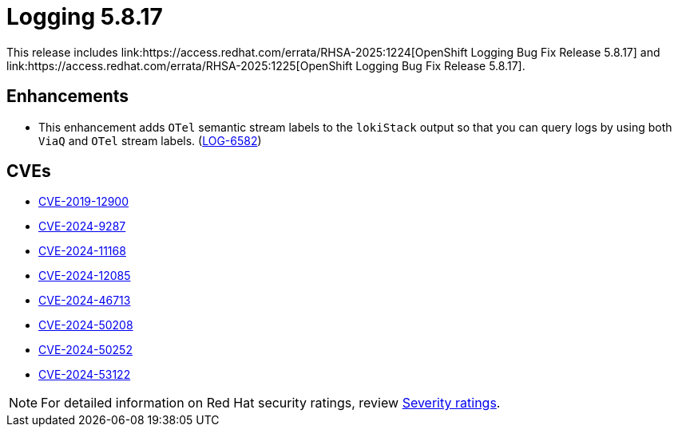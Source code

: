 // module included in /logging/logging-5-8-release-notes
:_mod-docs-content-type: REFERENCE
[id="logging-release-notes-5-8-17_{context}"]
= Logging 5.8.17
This release includes link:https://access.redhat.com/errata/RHSA-2025:1224[OpenShift Logging Bug Fix Release 5.8.17] and link:https://access.redhat.com/errata/RHSA-2025:1225[OpenShift Logging Bug Fix Release 5.8.17].

[id="openshift-logging-5-8-17-enhancements_{context}"]
== Enhancements

* This enhancement adds `OTel` semantic stream labels to the `lokiStack` output so that you can query logs by using both `ViaQ` and `OTel` stream labels.
(link:https://issues.redhat.com/browse/LOG-6582[LOG-6582])


[id="logging-release-notes-5-8-17-CVEs"]
== CVEs

* link:https://access.redhat.com/security/cve/CVE-2019-12900[CVE-2019-12900]
* link:https://access.redhat.com/security/cve/CVE-2024-9287[CVE-2024-9287]
* link:https://access.redhat.com/security/cve/CVE-2024-11168[CVE-2024-11168]
* link:https://access.redhat.com/security/cve/CVE-2024-12085[CVE-2024-12085]
* link:https://access.redhat.com/security/cve/CVE-2024-46713[CVE-2024-46713]
* link:https://access.redhat.com/security/cve/CVE-2024-50208[CVE-2024-50208]
* link:https://access.redhat.com/security/cve/CVE-2024-50252[CVE-2024-50252]
* link:https://access.redhat.com/security/cve/CVE-2024-53122[CVE-2024-53122]

[NOTE]
====
For detailed information on Red{nbsp}Hat security ratings, review link:https://access.redhat.com/security/updates/classification/#important[Severity ratings].
====